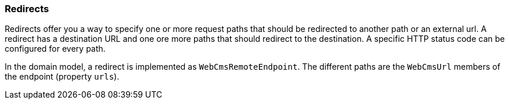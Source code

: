 [[Redirects-overview]]
=== Redirects
Redirects offer you a way to specify one or more request paths that should be redirected to another path or an external url.
A redirect has a destination URL and one ore more paths that should redirect to the destination.
A specific HTTP status code can be configured for every path.

In the domain model, a redirect is implemented as `WebCmsRemoteEndpoint`.
The different paths are the `WebCmsUrl` members of the endpoint (property `urls`).


